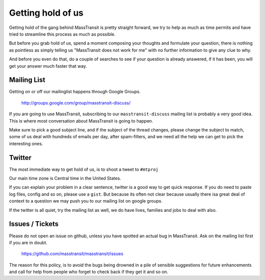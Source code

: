Getting hold of us
==================

Getting hold of the gang behind MassTransit is pretty straight forward, we try
to help as much as time permits and have tried to streamline this process as much
as possible.

But before you grab hold of us, spend a moment composing your thoughts and
formulate your question, there is nothing as pointless as simply telling us
"MassTransit does not work for me" with no further information to give any clue
to why.

And before you even do that, do a couple of searches to see if your question is
already answered, if it has been, you will get your answer much faster that way.

Mailing List
""""""""""""

Getting on or off our mailinglist happens through Google Groups.

 http://groups.google.com/group/masstransit-discuss/

If you are going to use MassTransit, subscribing to our ``masstransit-discuss``
mailing list is probably a very good idea.  This is where most conversation
about MassTransit is going to happen.

Make sure to pick a good subject line, and if the subject of the
thread changes, please change the subject to match, some of us deal
with hundreds of emails per day, after spam-filters, and we need all
the help we can get to pick the interesting ones.

Twitter
"""""""

The most immediate way to get hold of us, is to shoot a tweet to ``#mtproj``

Our main time zone is Central time in the United States.

If you can explain your problem in a clear sentence, twitter is a good way
to get quick response. If you do need to paste log files, config and so on,
please use a ``gist``. But because its often not clear because usually
there isa great deal of context to a question we may push you to our mailing
list on google groups.

If the twitter is all quiet, try the mailing list as well, we do have lives,
families and jobs to deal with also.


Issues / Tickets
""""""""""""""""

Please do not open an issue on github, unless you have spotted an actual
bug in MassTransit.  Ask on the mailing list  first if you are in doubt.

 https://github.com/masstransit/masstransit/issues

The reason for this policy, is to avoid the bugs being drowned in a
pile of sensible suggestions for future enhancements and call for help
from people who forget to check back if they get it and so on.